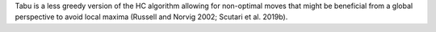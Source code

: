 Tabu is a less greedy version of the HC algorithm allowing for non-optimal moves that might be
beneficial from a global perspective to avoid local maxima (Russell and Norvig 2002; Scutari
et al. 2019b).